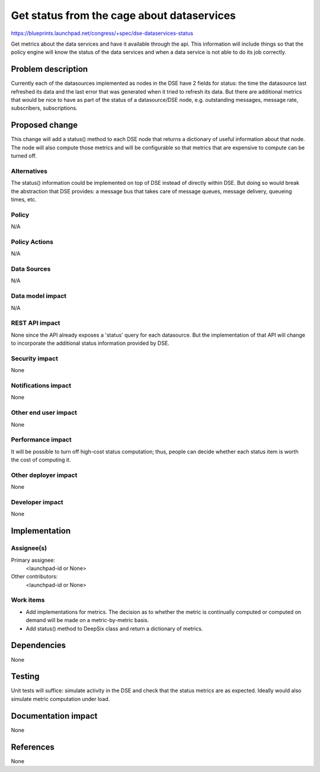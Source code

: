 ..
 This work is licensed under a Creative Commons Attribution 3.0 Unported
 License.

 http://creativecommons.org/licenses/by/3.0/legalcode

=============================================
Get status from the cage about dataservices
=============================================

https://blueprints.launchpad.net/congress/+spec/dse-dataservices-status

Get metrics about the data services and have it available
through the api. This information will include things so that the policy engine
will know the status of the data services and when a data service is not able
to do its job correctly.


Problem description
===================

Currently each of the datasources implemented as nodes in the DSE have
2 fields for status: the time the datasource last refreshed its data and
the last error that was generated when it tried to refresh its data.
But there are additional metrics that would be
nice to have as part of the status of a datasource/DSE node, e.g. outstanding
messages, message rate, subscribers, subscriptions.



Proposed change
===============

This change will add a status() method to each DSE node that returns
a dictionary of useful information about that node.  The node will
also compute those metrics and will be configurable so that metrics
that are expensive to compute can be turned off.


Alternatives
------------

The status() information could be implemented on top of DSE instead of
directly within DSE.  But doing so would break the abstraction that
DSE provides: a message bus that takes care of message queues, message
delivery, queueing times, etc.

Policy
------

N/A

Policy Actions
--------------

N/A

Data Sources
------------

N/A

Data model impact
-----------------

N/A

REST API impact
---------------

None since the API already exposes a 'status' query for each datasource.
But the implementation of that API will change to incorporate the additional
status information provided by DSE.

Security impact
---------------

None

Notifications impact
--------------------

None

Other end user impact
---------------------

None

Performance impact
------------------

It will be possible to turn off high-cost status computation; thus, people
can decide whether each status item is worth the cost of computing it.

Other deployer impact
---------------------

None

Developer impact
----------------

None

Implementation
==============

Assignee(s)
-----------

Primary assignee:
  <launchpad-id or None>

Other contributors:
  <launchpad-id or None>

Work items
----------

- Add implementations for metrics.  The decision as to whether the metric
  is continually computed or computed on demand will be made on a
  metric-by-metric basis.

- Add status() method to DeepSix class and return a dictionary of metrics.

Dependencies
============

None

Testing
=======

Unit tests will suffice: simulate activity in the DSE and check that the
status metrics are as expected.  Ideally would also simulate metric computation
under load.


Documentation impact
====================

None

References
==========

None
